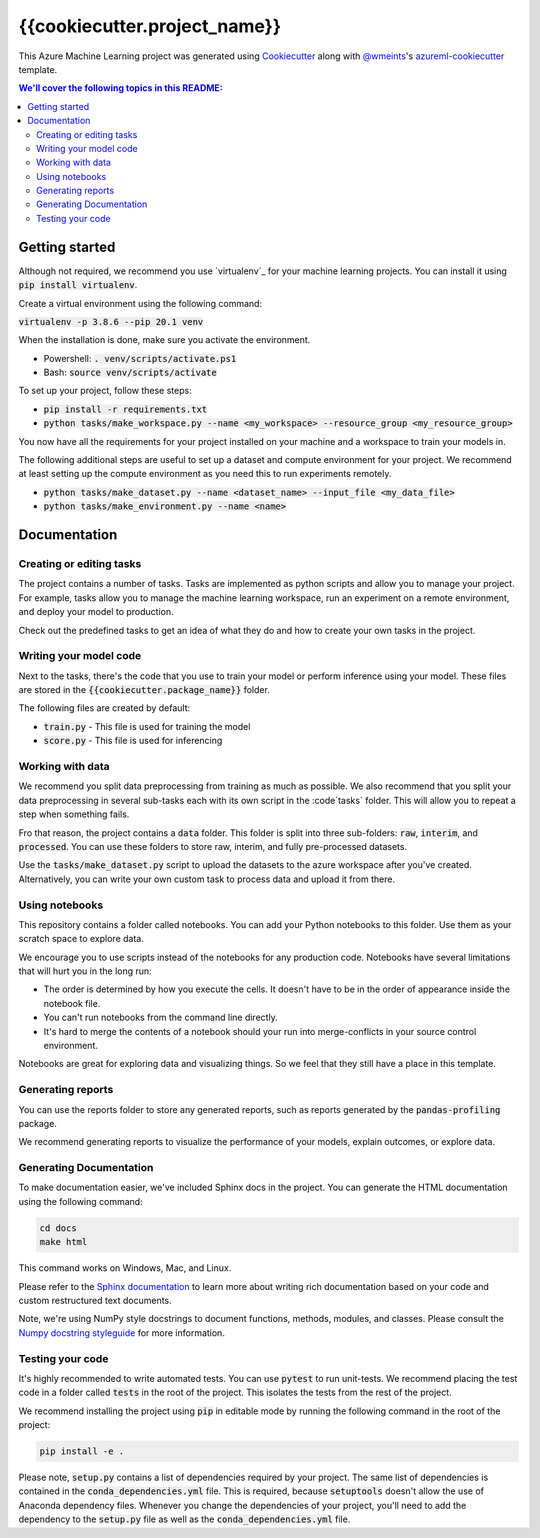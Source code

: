 {{cookiecutter.project_name}}
=============================

This Azure Machine Learning project was generated using `Cookiecutter`_ along
with `@wmeints`_'s `azureml-cookiecutter`_ template.

.. contents:: We'll cover the following topics in this README:

Getting started
---------------
Although not required, we recommend you use `virtualenv`_ for your machine learning projects.
You can install it using :code:`pip install virtualenv`. 

Create a virtual environment using the following command:

:code:`virtualenv -p 3.8.6 --pip 20.1 venv`

When the installation is done, make sure you activate the environment.

- Powershell: :code:`. venv/scripts/activate.ps1`
- Bash: :code:`source venv/scripts/activate`

To set up your project, follow these steps:

- :code:`pip install -r requirements.txt`
- :code:`python tasks/make_workspace.py --name <my_workspace> --resource_group <my_resource_group>`

You now have all the requirements for your project installed on your machine and
a workspace to train your models in.

The following additional steps are useful to set up a dataset and compute environment for your project.
We recommend at least setting up the compute environment as you need this to run experiments remotely.

- :code:`python tasks/make_dataset.py --name <dataset_name> --input_file <my_data_file>`
- :code:`python tasks/make_environment.py --name <name>`

Documentation
-------------

Creating or editing tasks
~~~~~~~~~~~~~~~~~~~~~~~~~
The project contains a number of tasks. Tasks are implemented as python scripts
and allow you to manage your project. For example, tasks allow you to manage the
machine learning workspace, run an experiment on a remote environment, and 
deploy your model to production. 

Check out the predefined tasks to get an idea of what they do and how to create
your own tasks in the project.

Writing your model code
~~~~~~~~~~~~~~~~~~~~~~~
Next to the tasks, there's the code that you use to train your model or perform
inference using your model. These files are stored in the 
:code:`{{cookiecutter.package_name}}` folder.

The following files are created by default:

- :code:`train.py` - This file is used for training the model
- :code:`score.py` - This file is used for inferencing

Working with data
~~~~~~~~~~~~~~~~~
We recommend you split data preprocessing from training as much as 
possible. We also recommend that you split your data preprocessing in several 
sub-tasks each with its own script in the :code`tasks` folder. This will allow 
you to repeat a step when something fails.

Fro that reason, the project contains a :code:`data` folder. This folder is 
split into three sub-folders: :code:`raw`, :code:`interim`, and 
:code:`processed`. You can use these folders to store raw, interim, and fully 
pre-processed datasets.

Use the :code:`tasks/make_dataset.py` script to upload the datasets to the 
azure workspace after you've created. Alternatively, you can write your own
custom task to process data and upload it from there.

Using notebooks
~~~~~~~~~~~~~~~
This repository contains a folder called notebooks. You can add your Python
notebooks to this folder. Use them as your scratch space to explore data.

We encourage you to use scripts instead of the notebooks for any production code.
Notebooks have several limitations that will hurt you in the long run:

- The order is determined by how you execute the cells. It doesn't have 
  to be in the order of appearance inside the notebook file.
- You can't run notebooks from the command line directly.
- It's hard to merge the contents of a notebook should your run into 
  merge-conflicts in your source control environment.

Notebooks are great for exploring data and visualizing things. So we feel that
they still have a place in this template.

Generating reports
~~~~~~~~~~~~~~~~~~
You can use the reports folder to store any generated reports, such as reports
generated by the :code:`pandas-profiling` package.

We recommend generating reports to visualize the performance of your models,
explain outcomes, or explore data.

Generating Documentation
~~~~~~~~~~~~~~~~~~~~~~~~
To make documentation easier, we've included Sphinx docs in the project.
You can generate the HTML documentation using the following command:

.. code-block::

  cd docs
  make html

This command works on Windows, Mac, and Linux. 

Please refer to the `Sphinx documentation`_ to learn more about writing rich
documentation based on your code and custom restructured text documents.

Note, we're using NumPy style docstrings to document functions, methods, modules, and classes.
Please consult the `Numpy docstring styleguide`_ for more information.

Testing your code
~~~~~~~~~~~~~~~~~
It's highly recommended to write automated tests. You can use :code:`pytest` to run unit-tests.
We recommend placing the test code in a folder called :code:`tests` in the root of the project.
This isolates the tests from the rest of the project.

We recommend installing the project using :code:`pip` in editable mode by running the following command in the root of the project:

.. code-block::

  pip install -e .

Please note, :code:`setup.py` contains a list of dependencies required by your project. The same list of dependencies is contained
in the :code:`conda_dependencies.yml` file. This is required, because :code:`setuptools` doesn't allow the use of Anaconda dependency
files. Whenever you change the dependencies of your project, you'll need to add the dependency to the :code:`setup.py` file as well as the 
:code:`conda_dependencies.yml` file. 

.. _`Cookiecutter`: https://github.com/audrey/cookiecutter/
.. _`@wmeints`: https://github.com/wmeints/
.. _`azureml-cookiecutter`: https://github.com/wmeints/azureml-cookiecutter/
.. _`Sphinx documentation`: https://www.sphinx-doc.org/en/master/
.. _`Numpy docstring styleguide`: https://numpydoc.readthedocs.io/en/latest/format.html
